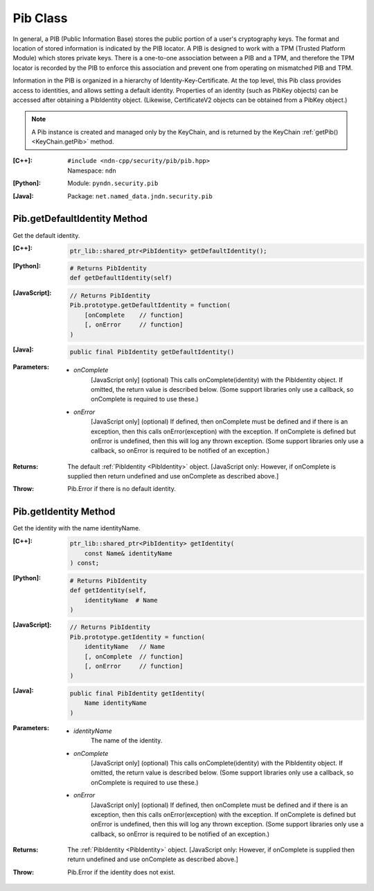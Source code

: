 .. _Pib:

Pib Class
=========

In general, a PIB (Public Information Base) stores the public portion of a
user's cryptography keys. The format and location of stored information is
indicated by the PIB locator. A PIB is designed to work with a TPM (Trusted
Platform Module) which stores private keys. There is a one-to-one association
between a PIB and a TPM, and therefore the TPM locator is recorded by the PIB
to enforce this association and prevent one from operating on mismatched PIB
and TPM.

Information in the PIB is organized in a hierarchy of
Identity-Key-Certificate. At the top level, this Pib class provides access to
identities, and allows setting a default identity. Properties of an identity
(such as PibKey objects) can be accessed after obtaining a PibIdentity object.
(Likewise, CertificateV2 objects can be obtained from a PibKey object.)

.. note::

    A Pib instance is created and managed only by the KeyChain, and is
    returned by the KeyChain :ref:`getPib() <KeyChain.getPib>` method.

:[C++]:
    | ``#include <ndn-cpp/security/pib/pib.hpp>``
    | Namespace: ``ndn``

:[Python]:
    Module: ``pyndn.security.pib``

:[Java]:
    Package: ``net.named_data.jndn.security.pib``

Pib.getDefaultIdentity Method
-----------------------------

Get the default identity.

:[C++]:

    .. code-block:: c++

        ptr_lib::shared_ptr<PibIdentity> getDefaultIdentity();

:[Python]:

    .. code-block:: python

        # Returns PibIdentity
        def getDefaultIdentity(self)

:[JavaScript]:

    .. code-block:: javascript

        // Returns PibIdentity
        Pib.prototype.getDefaultIdentity = function(
            [onComplete    // function]
            [, onError     // function]
        )

:[Java]:

    .. code-block:: java

        public final PibIdentity getDefaultIdentity()

:Parameters:

    - `onComplete`
        [JavaScript only] (optional) This calls onComplete(identity) with the
        PibIdentity object. If omitted, the return value is described below.
        (Some support libraries only use a callback, so onComplete is required
        to use these.)

    - `onError`
        [JavaScript only] (optional) If defined, then onComplete must be
        defined and if there is an exception, then this calls
        onError(exception) with the exception. If onComplete is defined but
        onError is undefined, then this will log any thrown exception. (Some
        support libraries only use a callback, so onError is required to be
        notified of an exception.)

:Returns:

    The default :ref:`PibIdentity <PibIdentity>` object.
    [JavaScript only: However, if onComplete is supplied then return
    undefined and use onComplete as described above.]

:Throw:

    Pib.Error if there is no default identity.

Pib.getIdentity Method
----------------------

Get the identity with the name identityName.

:[C++]:

    .. code-block:: c++

        ptr_lib::shared_ptr<PibIdentity> getIdentity(
            const Name& identityName
        ) const;

:[Python]:

    .. code-block:: python

        # Returns PibIdentity
        def getIdentity(self,
            identityName  # Name
        )

:[JavaScript]:

    .. code-block:: javascript

        // Returns PibIdentity
        Pib.prototype.getIdentity = function(
            identityName   // Name
            [, onComplete  // function]
            [, onError     // function]
        )

:[Java]:

    .. code-block:: java

        public final PibIdentity getIdentity(
            Name identityName
        )

:Parameters:

    - `identityName`
        The name of the identity.

    - `onComplete`
        [JavaScript only] (optional) This calls onComplete(identity) with the
        PibIdentity object. If omitted, the return value is described below.
        (Some support libraries only use a callback, so onComplete is required
        to use these.)

    - `onError`
        [JavaScript only] (optional) If defined, then onComplete must be
        defined and if there is an exception, then this calls
        onError(exception) with the exception. If onComplete is defined but
        onError is undefined, then this will log any thrown exception. (Some
        support libraries only use a callback, so onError is required to be
        notified of an exception.)

:Returns:

    The :ref:`PibIdentity <PibIdentity>` object.
    [JavaScript only: However, if onComplete is supplied then return
    undefined and use onComplete as described above.]

:Throw:

    Pib.Error if the identity does not exist.
